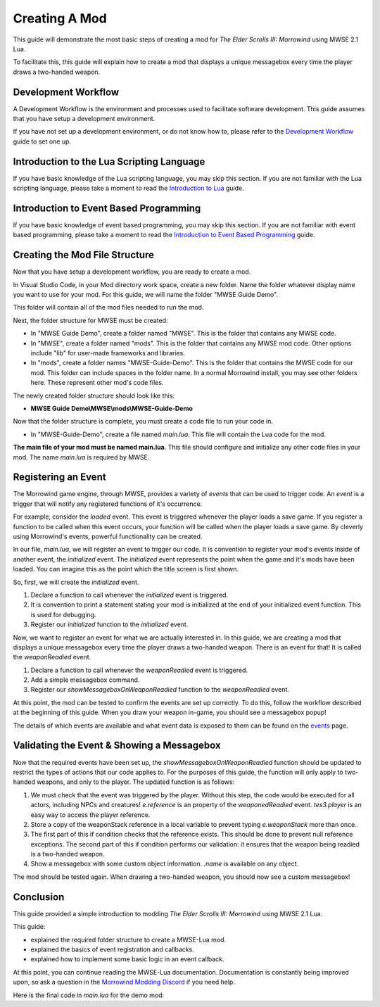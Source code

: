 
Creating A Mod
========================================================

This guide will demonstrate the most basic steps of creating a mod for *The Elder Scrolls III: Morrowind* using MWSE 2.1 Lua.

To facilitate this, this guide will explain how to create a mod that displays a unique messagebox every time the player draws a two-handed weapon.

Development Workflow
--------------------------------------------------------
A Development Workflow is the environment and processes used to facilitate software development. This guide assumes that you have setup a development environment. 

If you have not set up a development environment, or do not know how to, please refer to the `Development Workflow`_ guide to set one up.

Introduction to the Lua Scripting Language
--------------------------------------------------------
If you have basic knowledge of the Lua scripting language, you may skip this section. If you are not familiar with the Lua scripting language, please take a moment to read the `Introduction to Lua`_ guide. 

Introduction to Event Based Programming
--------------------------------------------------------
If you have basic knowledge of event based programming, you may skip this section. If you are not familiar with event based programming, please take a moment to read the `Introduction to Event Based Programming`_ guide.

Creating the Mod File Structure
--------------------------------------------------------
Now that you have setup a development workflow, you are ready to create a mod. 

In Visual Studio Code, in your Mod directory work space, create a new folder. Name the folder whatever display name you want to use for your mod. For this guide, we will name the folder "MWSE Guide Demo".

This folder will contain all of the mod files needed to run the mod. 

Next, the folder structure for MWSE must be created:

- In "MWSE Guide Demo", create a folder named "MWSE". This is the folder that contains any MWSE code.
- In "MWSE", create a folder named "mods". This is the folder that contains any MWSE mod code. Other options include "lib" for user-made frameworks and libraries.
- In "mods", create a folder names "MWSE-Guide-Demo". This is the folder that contains the MWSE code for our mod. This folder can include spaces in the folder name. In a normal Morrowind install, you may see other folders here. These represent other mod's code files.

The newly created folder structure should look like this:

- **MWSE Guide Demo\\MWSE\\mods\\MWSE-Guide-Demo**

Now that the folder structure is complete, you must create a code file to run your code in. 

- In "MWSE-Guide-Demo", create a file named *main.lua*. This file will contain the Lua code for the mod. 

**The main file of your mod must be named main.lua**. This file should configure and initialize any other code files in your mod. The name *main.lua* is required by MWSE.


Registering an Event
--------------------------------------------------------
The Morrowind game engine, through MWSE, provides a variety of *events* that can be used to trigger code. An *event* is a trigger that will notify any registered functions of it's occurrence. 

For example, consider the `loaded` event. This event is triggered whenever the player loads a save game. If you register a function to be called when this event occurs, your function will be called when the player loads a save game. By cleverly using Morrowind's events, powerful functionality can be created.

In our file, *main.lua*, we will register an event to trigger our code. It is convention to register your mod's events inside of another event, the `initialized` event. The `initialized` event represents the point when the game and it's mods have been loaded. You can imagine this as the point which the title screen is first shown.

So, first, we will create the `initialized` event.

.. code-block:: lua
   :linenos:

    -- The function to call on the initialized event.
    local function initialized() -- 1.
    
        -- Print a "Ready!" statement to the MWSE.log file.
        print("[MWSE Guide Demo: INFO] MWSE Guide Demo Initialized") --2.
    end
    
    -- Register our initialized function to the initialized event.
    event.register("initialized", initialized) --3.

1. Declare a function to call whenever the `initialized` event is triggered.
2. It is convention to print a statement stating your mod is initialized at the end of your initialized event function. This is used for debugging.
3. Register our `initialized` function to the `initialized` event.

Now, we want to register an event for what we are actually interested in. In this guide, we are creating a mod that displays a unique messagebox every time the player draws a two-handed weapon. There is an event for that! It is called the `weaponReadied` event.

.. code-block:: lua
   :linenos:

    -- The function to call on the showMessageboxOnWeaponReadied event.
    local function showMessageboxOnWeaponReadied(e) -- 1.
        tes3.messageBox("I just drew some weapon.") -- 2.
    end
    
    -- The function to call on the initialized event.
    local function initialized()
        -- Register our function to the onReadied event.
        event.register("weaponReadied", showMessageboxOnWeaponReadied) --3.
    
        -- Print a "Ready!" statement to the MWSE.log file.
        print("[MWSE Guide Demo: INFO] MWSE Guide Demo Initialized")
    end
    
    -- Register our initialized function to the initialized event.
    event.register("initialized", initialized)

1. Declare a function to call whenever the `weaponReadied` event is triggered.
2. Add a simple messagebox command.
3. Register our `showMessageboxOnWeaponReadied` function to the `weaponReadied` event.

At this point, the mod can be tested to confirm the events are set up correctly. To do this, follow the workflow described at the beginning of this guide. When you draw your weapon in-game, you should see a messagebox popup!

The details of which events are available and what event data is exposed to them can be found on the `events`_ page.

Validating the Event & Showing a Messagebox
--------------------------------------------------------
Now that the required events have been set up, the `showMessageboxOnWeaponReadied` function should be updated to restrict the types of actions that our code applies to. For the purposes of this guide, the function will only apply to two-handed weapons, and only to the player. The updated function is as follows:

.. code-block:: lua
   :linenos:

    -- The function to call on the showMessageboxOnWeaponReadied event.
    local function showMessageboxOnWeaponReadied(e)
        -- Exit the function is the actor is not the player.
        if (e.reference ~= tes3.player) then --1.
            return
        end
    
        -- Locally store the weapon reference being readied in the event.
        local weaponStack = e.weaponStack --2.
    
        -- Check that the reference exists and the reference object is a two-handed weapon.
        if (weaponStack and weaponStack.object.isTwoHanded) then --3.
            -- Print our statement.
            tes3.messageBox("I just drew " .. weaponStack.object.name .. ", destroyer of worlds!") --4.
        end
    end

1. We must check that the event was triggered by the player. Without this step, the code would be executed for all actors, including NPCs and creatures! `e.reference` is an property of the `weaponedReadied` event. `tes3.player` is an easy way to access the player reference.
2. Store a copy of the weaponStack reference in a local variable to prevent typing `e.weaponStack` more than once. 
3. The first part of this if condition checks that the reference exists. This should be done to prevent null reference exceptions. The second part of this if condition performs our validation: it ensures that the weapon being readied is a two-handed weapon.
4. Show a messagebox with some custom object information. `.name` is available on any object.

The mod should be tested again. When drawing a two-handed weapon, you should now see a custom messagebox!

Conclusion
--------------------------------------------------------
This guide provided a simple introduction to modding *The Elder Scrolls III: Morrowind* using MWSE 2.1 Lua. 

This guide:

- explained the required folder structure to create a MWSE-Lua mod.
- explained the basics of event registration and callbacks.
- explained how to implement some basic logic in an event callback.

At this point, you can continue reading the MWSE-Lua documentation. Documentation is constantly being improved upon, so ask a question in the `Morrowind Modding Discord`_ if you need help.

Here is the final code in *main.lua* for the demo mod:

.. code-block:: lua
   :linenos:

    -- The function to call on the showMessageboxOnWeaponReadied event.
    local function showMessageboxOnWeaponReadied(e)
        -- Exit the function is the actor is not the player.
        if (e.reference ~= tes3.player) then
            return
        end
    
        -- Locally store the weapon reference being readied in the event.
        local weaponStack = e.weaponStack
    
        -- Check that the reference exists and the reference object is a two-handed weapon.
        if (weaponStack and weaponStack.object.isTwoHanded) then
            -- Print our statement.
            tes3.messageBox("I just drew " .. weaponStack.object.name .. ", destroyer of worlds!")
        end
    end
    
    -- The function to call on the initialized event.
    local function initialized()
        -- Register our function to the onReadied event.
        event.register("weaponReadied", showMessageboxOnWeaponReadied)
    
        -- Print a "Ready!" statement to the MWSE.log file.
        print("[MWSE Guide Demo: INFO] MWSE Guide Demo Initialized")
    end
    
    -- Register our initialized function to the initialized event.
    event.register("initialized", initialized)




.. _`Wrye Mash`: https://www.nexusmods.com/morrowind/mods/45439
.. _`Visual Studio Code`: https://code.visualstudio.com
.. _`Morrowind Modding Discord`: https://discordapp.com/invite/QDEBbaP
.. _`events`: ../events.html
.. _`Development Workflow`: ../Guide/development-workflows.html
.. _`Introduction to Lua`: ../Guide/introduction-to-lua.html
.. _`Introduction To Event Based Programming`: ../Guide/introduction-to-event-based-programming.html
